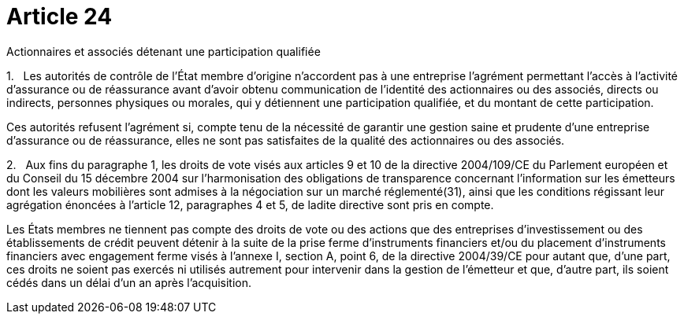 = Article 24

Actionnaires et associés détenant une participation qualifiée

1.   Les autorités de contrôle de l'État membre d'origine n'accordent pas à une entreprise l'agrément permettant l'accès à l'activité d'assurance ou de réassurance avant d'avoir obtenu communication de l'identité des actionnaires ou des associés, directs ou indirects, personnes physiques ou morales, qui y détiennent une participation qualifiée, et du montant de cette participation.

Ces autorités refusent l'agrément si, compte tenu de la nécessité de garantir une gestion saine et prudente d'une entreprise d'assurance ou de réassurance, elles ne sont pas satisfaites de la qualité des actionnaires ou des associés.

2.   Aux fins du paragraphe 1, les droits de vote visés aux articles 9 et 10 de la directive 2004/109/CE du Parlement européen et du Conseil du 15 décembre 2004 sur l'harmonisation des obligations de transparence concernant l'information sur les émetteurs dont les valeurs mobilières sont admises à la négociation sur un marché réglementé(31), ainsi que les conditions régissant leur agrégation énoncées à l'article 12, paragraphes 4 et 5, de ladite directive sont pris en compte.

Les États membres ne tiennent pas compte des droits de vote ou des actions que des entreprises d'investissement ou des établissements de crédit peuvent détenir à la suite de la prise ferme d'instruments financiers et/ou du placement d'instruments financiers avec engagement ferme visés à l'annexe I, section A, point 6, de la directive 2004/39/CE pour autant que, d'une part, ces droits ne soient pas exercés ni utilisés autrement pour intervenir dans la gestion de l'émetteur et que, d'autre part, ils soient cédés dans un délai d'un an après l'acquisition.